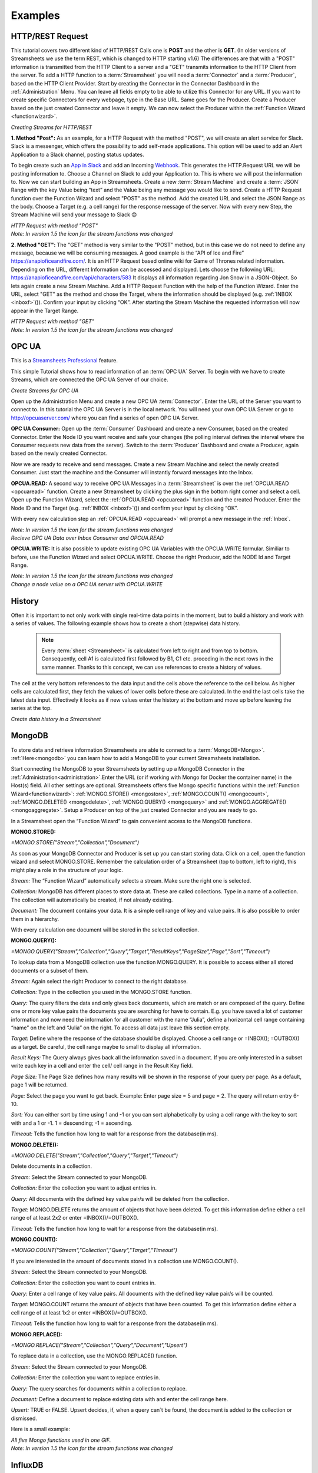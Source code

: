 .. |RCP| image:: /images/RestRequestGif.gif
    :scale: 65 %  
    
.. |RRP| image:: /images/RestRequestPost.gif
    :scale: 65 %  
.. |RRG1| image:: /images/RestRequestGet1.gif
    :scale: 65 %  
.. |RRG| image:: /images/RestRequestGet.gif
    :scale: 65 %  
.. |OPCUACPC| image:: /images/OPCUAGif.gif
    :scale: 65 %  
.. |OPCUAGif| image:: /images/OPCUAREAD.gif
    :scale: 65 %  
.. |OPCUAWrite| image:: /images/OPCUAWrite.gif
    :scale: 65 %  
.. |history| image:: /images/History.gif
    :scale: 65 %  
.. |MongoDemo| image:: /images/MongoDemo.gif
    :scale: 65 %  
.. |MongoS| image:: /images/MongoStore.png
    :scale: 80 %  
.. |MongoQ| image:: /images/MongoQuery.png
    :scale: 80 %
.. |MongoD| image:: /images/MongoDelete.png
    :scale: 80 %
.. |MongoC| image:: /images/MongoCount.png
    :scale: 80 %
.. |MongoR| image:: /images/MongoReplace.png
    :scale: 80 %
.. |influx| image:: /images/InfluxDB-Demo.gif
    :scale: 65 %  
.. |SMTP1| image:: /images/smtp_connector.gif
    :scale: 65 %  
.. |SMTP2| image:: /images/Loom-speedup.gif
    :scale: 65 %  
.. |StreamF| image:: /images/Streamfunction.png
    :scale: 75%


Examples
=========

.. _resttutorial:

HTTP/REST Request
-----------------

This tutorial covers two different kind of HTTP/REST Calls one is **POST** and the other is **GET**. (In older versions of Streamsheets we use the term REST, which is changed to HTTP starting v1.6)
The differences are that with a "POST" information is transmitted from the HTTP Client to a server and a "GET" transmits information to the HTTP Client from the server. 
To add a HTTP function to a :term:`Streamsheet` you will need a :term:`Connector` and a :term:`Producer`, based on the HTTP Client Provider. Start by creating the Connector in the Connector Dashboard in the :ref:`Administration` Menu. You can leave all fields empty to be able to utilize this Connector for any URL. If you want to create specific Connectors for every webpage, type in the Base URL. Same goes for the Producer. Create a Producer based on the just created Connector and leave it empty.  We can now select the Producer within the :ref:`Function Wizard <functionwizard>`. 

|RCP| 

*Creating Streams for HTTP/REST*

**1. Method "Post":**
As an example, for a HTTP Request with the method "POST", we will create an alert service for Slack.
Slack is a messenger, which offers the possibility to add self-made applications. This option will be used to add an Alert Application to a Slack channel, posting status updates. 

To begin create such an `App in Slack <https://api.slack.com/apps/>`_
and add an Incoming `Webhook <https://api.slack.com/incoming-webhooks/>`_. This generates the HTTP.Request URL we will be posting information to. Choose a Channel on Slack to add your Application to. This is where we will post the information to. 
Now we can start building an App in Streamsheets. Create a new :term:`Stream Machine` and create a :term:`JSON` Range with the key Value being “text” and the Value being any message you would like to send. 
Create a HTTP Request function over the Function Wizard and select "POST" as the method. Add the created URL and select the JSON Range as the body. Choose a Target (e.g. a cell range) for  the response message of the server. Now with every new Step, the Stream Machine will send your message to Slack 😊 

| |RRP|
| *HTTP Request with method "POST"*
| *Note: In version 1.5 the icon for the stream functions was changed* |StreamF|

**2. Method "GET":**
The "GET" method is very similar to the "POST" method, but in this case we do not need to define any message, because we will be consuming messages. 
A good example is the “API of Ice and Fire” https://anapioficeandfire.com/. It is an HTTP Request based online wiki for Game of Thrones related information. 
Depending on the URL, different Information can be accessed and displayed. 
Lets choose the following URL: https://anapioficeandfire.com/api/characters/583
It displays all information regarding Jon Snow in a JSON-Object. 
So lets again create a new Stream Machine. Add a HTTP Request Function with the help of the Function Wizard. Enter the URL, select "GET" as the method and chose the Target, where the information should be displayed (e.g. :ref:`INBOX <inboxf>`\ ()). Confirm your input by clicking “OK”.
After starting the Stream Machine the requested information will now appear in the Target Range. 

| |RRG1|
| *HTTP Request with method "GET"*
| *Note: In version 1.5 the icon for the stream functions was changed* |StreamF|



OPC UA
-------

.. |star| image:: /images/star.svg
        

|star| This is a `Streamsheets Professional <https://cedalo.com/download/>`_ feature. 

This simple Tutorial shows how to read information of an :term:`OPC UA` Server.
To begin with we have to create Streams, which are connected the OPC UA Server of our choice. 

|OPCUACPC|

*Create Streams for OPC UA*

Open up the Administration Menu and create a new OPC UA :term:`Connector`. Enter the URL of the Server you want to connect to. In this tutorial the OPC UA Server is in the local network. You will need your own OPC UA Server or go to http://opcuaserver.com/ where you can find a series of open OPC UA Server. 

**OPC UA Consumer:**
Open up the :term:`Consumer` Dashboard and create a new Consumer, based on the created Connector. Enter the Node ID you want receive and safe your changes (the polling interval defines the interval where the Consumer requests new data from the server). Switch to the :term:`Producer` Dashboard and create a Producer, again based on the newly created Connector. 

Now we are ready to receive and send messages. Create a new Stream Machine and select the newly created Consumer. Just start the machine and the Consumer will instantly forward messages into the Inbox.

**OPCUA.READ:**
A second way to receive OPC UA Messages in a :term:`Streamsheet` is over the :ref:`OPCUA.READ <opcuaread>` function. Create a new Streamsheet by clicking the plus sign in the bottom right corner and select a cell. Open up the Function Wizard, select the :ref:`OPCUA.READ <opcuaread>` function and the created Producer. Enter the Node ID and the Target (e.g. :ref:`INBOX <inboxf>`\ ()) and confirm your input by clicking “OK”. 

With every new calculation step an :ref:`OPCUA.READ <opcuaread>` will prompt a new message in the :ref:`Inbox`. 

| |OPCUAGif|
| *Note: In version 1.5 the icon for the stream functions was changed* |StreamF|
| *Recieve OPC UA Data over Inbox Consumer and OPCUA.READ* 

**OPCUA.WRITE:**
It is also possible to update existing OPC UA Variables with the OPCUA.WRITE formular. Similiar to before, use the Function Wizard and select OPCUA.WRITE. Choose the right Producer, add the NODE Id and Target Range.

| |OPCUAWrite|
| *Note: In version 1.5 the icon for the stream functions was changed* |StreamF|
| *Change a node value on a OPC UA server with OPCUA.WRITE*

History
--------

Often it is important to not only work with single real-time data points in the moment, but to build a history and work with a series of values. The following example shows how to create a short (stepwise) data history.

    .. note:: Every :term:`sheet <Streamsheet>` is calculated from left to right and from top to bottom. Consequently, cell A1 is calculated first followed by B1, C1 etc. proceding in the next rows in the same manner. Thanks to this concept, we can use references to create a history of values.

The cell at the very bottom references to the data input and the cells above the reference to the cell below. As higher cells are calculated first, they fetch the values of lower cells before these are calculated. In the end the last cells take the latest data input. Effectively it looks as if new values enter the history at the bottom and move up before leaving the series at the top.

|history|

*Create data history in a Streamsheet*

 

MongoDB
--------

To store data and retrieve information Streamsheets are able to connect to a :term:`MongoDB<Mongo>`. :ref:`Here<mongodb>` you can learn how to add a MongoDB to your current Streamsheets installation. 

Start connecting the MongoDB to your Streamsheets by setting up a MongoDB Connector in the :ref:`Administration<administration>`.Enter the URL (or if working with Mongo for Docker the container name) in the Host(s) field. All other settings are optional.
Streamsheets offers five Mongo specific functions within the :ref:`Function Wizard<functionwizard>`: :ref:`MONGO.STORE() <mongostore>`, :ref:`MONGO.COUNT() <mongocount>`, :ref:`MONGO.DELETE() <mongodelete>`, :ref:`MONGO.QUERY() <mongoquery>` and :ref:`MONGO.AGGREGATE() <mongoaggregate>`.
Setup a Producer on top of the just created Connector and you are ready to go. 

In a Streamsheet open the “Function Wizard” to gain convenient access to the MongoDB functions.

**MONGO.STORE():**

*=MONGO.STORE("Stream","Collection","Document")*

|MongoS|

As soon as your MongoDB Connector and Producer is set up you can start storing data.
Click on a cell, open the function wizard and select MONGO.STORE. Remember the calculation order of a Streamsheet (top to bottom, left to right), this might play a role in the structure of your logic.

*Stream:*
The “Function Wizard” automatically selects a stream. Make sure the right one is selected.

*Collection:*
MongoDB has different places to store data at. These are called collections. Type in a name of a collection. The collection will automatically be created, if not already existing.

*Document:*
The document contains your data. It is a simple cell range of key and value pairs. It is also possible to order them in a hierarchy.

With every calculation one document will be stored in the selected collection.

**MONGO.QUERY():**

*=MONGO.QUERY("Stream","Collection","Query","Target","ResultKeys","PageSize","Page","Sort","Timeout")*

|MongoQ|

To lookup data from a MongoDB collection use the function MONGO.QUERY. It is possible to access either all stored documents or a subset of them.

*Stream:*
Again select the right Producer to connect to the right database.

*Collection:*
Type in the collection you used in the MONGO.STORE function.

*Query:*
The query filters the data and only gives back documents, which are match or are composed of the query. Define one or more key value pairs the documents you are searching for have to contain. E.g. you have saved a lot of customer information and now need the information for all customer with the name “Julia”, define a horizontal cell range containing “name” on the left and “Julia” on the right.
To access all data just leave this section empty.

*Target:*
Define where the response of the database should be displayed. Choose a cell range or =INBOX(); =OUTBOX() as a target. Be careful, the cell range maybe to small to display all information.

*Result Keys:*
The Query always gives back all the information saved in a document. If you are only interested in a subset write each key in a cell and enter the cell/ cell range in the Result Key field.

*Page Size:*
The Page Size defines how many results will be shown in the response of your query per page. As a default, page 1 will be returned.

*Page:*
Select the page you want to get back. Example: Enter page size = 5 and page = 2. The query will return entry 6-10.

*Sort:*
You can either sort by time using 1 and -1 or you can sort alphabetically by using a cell range with the key to sort with and a 1 or -1.  1 = descending; -1 = ascending.

*Timeout:*
Tells the function how long to wait for a response from the database(in ms).

**MONGO.DELETE():**

*=MONGO.DELETE("Stream","Collection","Query","Target","Timeout")*

|MongoD|

Delete documents in a collection.

*Stream:*
Select the Stream connected to your MongoDB. 

*Collection:*
Enter the collection you want to adjust entries in. 

*Query:*
All documents with the defined key value pair/s will be deleted from the collection.

*Target:*
MONGO.DELETE returns the amount of objects that have been deleted. To get this information define either a cell range of at least 2x2 or enter =INBOX()/=OUTBOX().

*Timeout:*
Tells the function how long to wait for a response from the database(in ms).

**MONGO.COUNT():**

*=MONGO.COUNT("Stream","Collection","Query","Target","Timeout")*

|MongoC|

If you are interested in the amount of documents stored in a collection use MONGO.COUNT().

*Stream:*
Select the Stream connected to your MongoDB. 

*Collection:*
Enter the collection you want to count entries in. 

*Query:*
Enter a cell range of key value pairs. All documents with the defined key value pair/s will be counted.

*Target:*
MONGO.COUNT returns the amount of objects that have been counted. To get this information define either a cell range of at least 1x2 or enter =INBOX()/=OUTBOX().

*Timeout:*
Tells the function how long to wait for a response from the database(in ms).

**MONGO.REPLACE():**

*=MONGO.REPLACE("Stream","Collection","Query","Document","Upsert")*

|MongoR|

To replace data in a collection, use the MONGO.REPLACE() function.

*Stream:*
Select the Stream connected to your MongoDB. 

*Collection:*
Enter the collection you want to replace entries in. 

*Query:*
The query searches for documents within a collection to replace.

*Document:*
Define a document to replace existing data with and enter the cell range here. 

*Upsert:*
TRUE or FALSE. Upsert decides, if, when a query can´t be found, the document is added to the collection or dismissed.



Here is a small example:

| |MongoDemo|
| *All five Mongo functions used in one GIF.*
| *Note: In version 1.5 the icon for the stream functions was changed* |StreamF|

.. _influx:

InfluxDB
--------

To store data and retrieve information Streamsheets are able to connect to a :term:`InfluxDB<Influx>`. :ref:`Here<influxdb>` you can learn how to add a InfluxDB to your current Streamsheets installation. 

First of all we start by providing a :term:`REST` Client :term:`Connector` and the corresponding :term:`Producer`. If these are not yet available, go to the :ref:`Administration <administration>` menu and create a new Connector and Producer. If you have any questions we recommend to have a look at the :ref:`REST.REQUEST tutorial <resttutorial>`.

| **Create a Database:** 
| Create a database using the REST.REQUEST function. Click on the :ref:`functionwizard`, select the right Producer and use the POST Method. Add the desired database name at the end of the URL.

    | **URL:** *http://influxdb:8086/query?q=CREATE DATABASE <Database name>*
    | **Example URL:** *http://influxdb:8086/query?q=CREATE DATABASE mydb*

To create a database it is sufficient to execute the REST.REQUEST once.

| **Write Data:** 
| To write data into the InfluxDB, we have to use the :ref:`REQUEST` function. The ParameterJSON range of the function contains 4 parameters. The first is the :term:`URL` which must contain the name of the database. It`s also possible to add a password, precision etc. The second one is the method which is POST when writing the data into the InfluxDB. Third is the body in which the data is located. To successfully parse and write Data in InfluxDB you have to use the :term:`line protocol`! The InfluxDB line protocol is a text based format for writing points to the database. A single line of text in line protocol format represents one data point in InfluxDB. It informs InfluxDB of the point’s measurement, tag set, field set, and timestamp. Tag set and timestamp are optional. It is important that the spaces and commas are set correctly!

    | **Syntax:** *<measurement>[,<tag_key>=<tag_value>[,<tag_key>=<tag_value>]] <field_key>=<field_value>[,<field_key>=<field_value>] [<timestamp>]*
    | **Example:** *h2o_feet,location=freiburg water_level=4*

| In our example we use a measurement called "h20_feet". The measurement has one tag key (location) which has one tag values: freiburg. "water_level" is our field_key which stores float field values in the "mydb" database.
| Finally you have to add the "Json" Parameter with FALSE as value. That`s it! 

|influx|

*Write Data in InfluxDB with the REQUEST function*

| **Query Data:**
| To Query Data we use the :ref:`restrequest` function with the GET Method and write the :term:`query` into the :term:`URL`. There are plenty ways to query your Data. You can have a look at them `here <https://docs.influxdata.com/influxdb/v1.7/query_language/data_exploration/>`_. In our simple example we query all data of the last minute from our h2o_feet measurement.

    | **URL:** *http://influxdb:8086/query?db=<Database name>&q=<your query>*
    | **Example URL:** *http://influxdb:8086/query?db=mydb&q=SELECT * FROM "h2o_feet" WHERE time > now() - 1m*

Thats it! Now you receive the Data in your payload. It`s time to process the Data in this or another Streamsheet!

MAIL.SEND 
----------

In This Tutorial we will send E-Mails to a Mail Account from our :term:`Streamsheet`, using an SMTP Client.

First of all, create an SMTP_Connector. Therefore click on the :ref:`Administration<administration>` Menu and navigate to :term:`Connectors <Connector>` to create a new Connector, with a “SMTP Provider”. To be able to use the SMTP_Connector, the Host-address, the Port and the Security Protocoll of the Mail Service that is used, needs to be typed in. For example the host-address for Gmail is “smtp.gmail.com”, the Port is 465 and the Security is SSL/TLS. (This may differ from other Mail-Services, their access data can be find on the internet)

|SMTP1|

*Create SMTP_Connector*

For the next Step change to :term:`Producers<Producer>` and create a new Producer, using the previously created Connector. Now enter the sender mail address as User name and add the password below.

Even if the whole Setup is correct, there is a high chance that it will fail! For instance Gmail is blocking the access of this app, because it’s using a “low” security level. To give Streamsheets access to Gmail, enable “allow low security applications” manually on the Gmail website. After that the Connector and the Producer should be connected!

Now we are ready to switch to a Streamsheet. To insert the “\ :ref:`MAIL.SEND<mailsend>`\ ” function in the Streamsheet, use the Function Wizard and select “MAIL.SEND” as the function and the previously created Producer as Stream. For “Text, Subject, TO” etc. either type it in directly or refer to a cell on the sheet. That`s it! 

To prevent spam we recommend adding a condition to the MAIL.SEND function 😄

| |SMTP2|
| *Sending mail`s with a condition*
| *Note: In version 1.5 the icon for the stream functions was changed* |StreamF|

Forum 
------

To see even more possibilities of data histories (based on steps and based on time) take a look at our `Streamsheet Forum <https://forum.streamsheets.com/t/how-to-save-incoming-messages-in-a-history/28>`_.
To access and work with larger series of data connecting to and using a database is usually the best approach.

